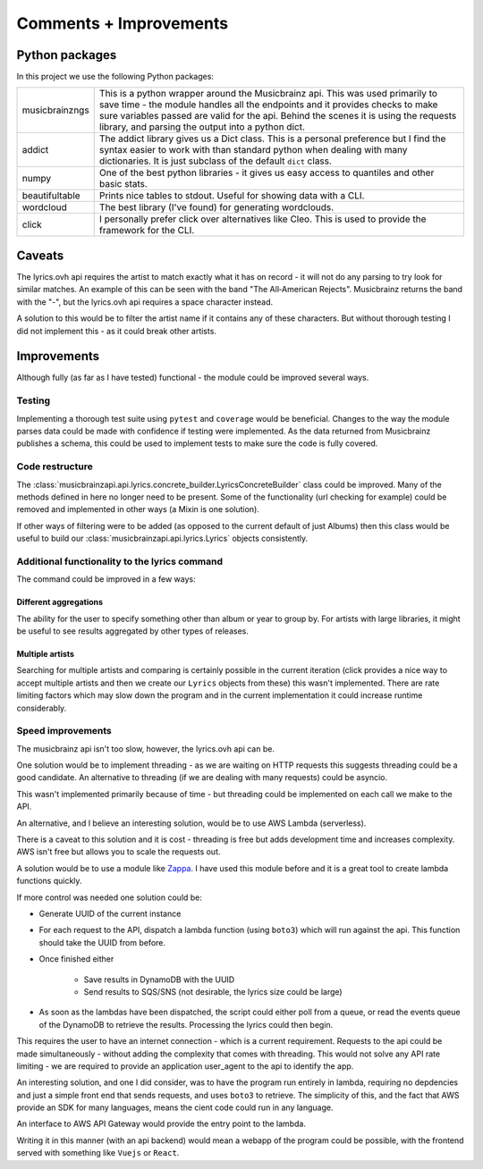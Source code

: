 ***********************
Comments + Improvements
***********************

Python packages
===============

In this project we use the following Python packages:

+----------------+-------------------------------------------------------------------------+
| musicbrainzngs | This is a python wrapper around the Musicbrainz api.                    |
|                | This was used primarily to save time - the module handles all           |
|                | the endpoints and it provides checks to make sure variables             |
|                | passed are valid for the api. Behind the scenes it is using             |
|                | the requests library, and parsing the output into a python dict.        |
+----------------+-------------------------------------------------------------------------+
| addict         | The addict library gives us a Dict class. This is a personal preference |
|                | but I find the syntax easier to work with than standard python when     |
|                | dealing with many dictionaries. It is just subclass of the default      |
|                | ``dict`` class.                                                         |
+----------------+-------------------------------------------------------------------------+
| numpy          | One of the best python libraries - it gives us easy access to quantiles |
|                | and other basic stats.                                                  |
+----------------+-------------------------------------------------------------------------+
| beautifultable | Prints nice tables to stdout. Useful for showing data with a CLI.       |
+----------------+-------------------------------------------------------------------------+
| wordcloud      | The best library (I've found) for generating wordclouds.                |
+----------------+-------------------------------------------------------------------------+
| click          | I personally prefer click over alternatives like Cleo. This is used     |
|                | to provide the framework for the CLI.                                   |
+----------------+-------------------------------------------------------------------------+

Caveats
=======

The lyrics.ovh api requires the artist to match exactly what it has on record - it will not do any parsing to try look for similar matches. An example of this can be seen with the band "The All‐American Rejects". Musicbrainz returns the band with the "-", but the lyrics.ovh api requires a space character instead. 

A solution to this would be to filter the artist name if it contains any of these characters. But without thorough testing I did not implement this - as it could break other artists.


Improvements
============

Although fully (as far as I have tested) functional - the module could be improved several ways.

Testing
-------

Implementing a thorough test suite using ``pytest`` and ``coverage`` would be beneficial. Changes to the way the module parses data could be made with confidence if testing were implemented. As the data returned from Musicbrainz publishes a schema, this could be used to implement tests to make sure the code is fully covered.

Code restructure
----------------

The :class:`musicbrainzapi.api.lyrics.concrete_builder.LyricsConcreteBuilder` class could be improved. Many of the methods defined in here no longer need to be present. Some of the functionality (url checking for example) could be removed and implemented in other ways (a Mixin is one solution).

If other ways of filtering were to be added (as opposed to the current default of just Albums) then this class would be useful to build our :class:`musicbrainzapi.api.lyrics.Lyrics` objects consistently.

Additional functionality to the lyrics command
-----------------------------------------------

The command could be improved in a few ways:

Different aggregations
^^^^^^^^^^^^^^^^^^^^^^

The ability for the user to specify something other than album or year to group by. For artists with large libraries, it might be useful to see results aggregated by other types of releases.

Multiple artists
^^^^^^^^^^^^^^^^

Searching for multiple artists and comparing is certainly possible in the current iteration (click provides a nice way to accept multiple artists and then we create our ``Lyrics`` objects from these) this wasn't implemented. There are rate limiting factors which may slow down the program and in the current implementation it could increase runtime considerably.
  
Speed improvements
-------------------

The musicbrainz api isn't too slow, however, the lyrics.ovh api can be. 

One solution would be to implement threading - as we are waiting on HTTP requests this suggests threading could be a good candidate. An alternative to threading (if we are dealing with many requests) could be asyncio. 

This wasn't implemented primarily because of time - but threading could be implemented on each call we make to the API.

An alternative, and I believe an interesting solution, would be to use AWS Lambda (serverless).

There is a caveat to this solution and it is cost - threading is free but adds development time and increases complexity. AWS isn't free but allows you to scale the requests out.

A solution would be to use a module like `Zappa`_. I have used this module before and it is a great tool to create lambda functions quickly.

If more control was needed one solution could be:

- Generate UUID of the current instance
- For each request to the API, dispatch a lambda function (using ``boto3``) which will run against the api. This function should take the UUID from before.
- Once finished either

    + Save results in DynamoDB with the UUID
    + Send results to SQS/SNS (not desirable, the lyrics size could be large)

- As soon as the lambdas have been dispatched, the script could either poll from a queue, or read the events queue of the DynamoDB to retrieve the results. Processing the lyrics could then begin.

This requires the user to have an internet connection - which is a current requirement. Requests to the api could be made simultaneously - without adding the complexity that comes with threading. This would not solve any API rate limiting - we are required to provide an application user_agent to the api to identify the app.

An interesting solution, and one I did consider, was to have the program run entirely in lambda, requiring no depdencies and just a simple front end that sends requests, and uses ``boto3`` to retrieve. The simplicity of this, and the fact that AWS provide an SDK for many languages, means the cient code could run in any language.

An interface to AWS API Gateway would provide the entry point to the lambda.

Writing it in this manner (with an api backend) would mean a webapp of the program could be possible, with the frontend served with something like ``Vuejs`` or ``React``.

.. _Zappa: https://github.com/Miserlou/Zappa
